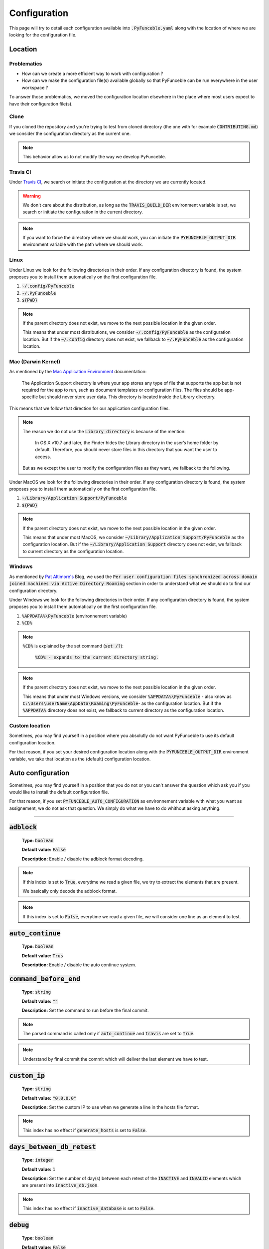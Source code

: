 Configuration
=============
This page will try to detail each configuration available into :code:`.PyFunceble.yaml` along with the location of where we are looking for the configuration file.

Location
--------

Problematics
""""""""""""

* How can we create a more efficient way to work with configuration ?
* How can we make the configuration file(s) available globally so that PyFunceble can be run everywhere in the user workspace ?

To answer those problematics, we moved the configuration location elsewhere in the place where most users expect to have their configuration file(s).

Clone
"""""

If you cloned the repository and you're trying to test from cloned directory (the one with for example :code:`CONTRIBUTING.md`) we consider the configuration directory as the current one.

.. note::
    This behavior allow us to not modify the way we develop PyFunceble.

Travis CI
""""""""""

Under `Travis CI`_, we search or initiate the configuration at the directory we are currently located.

.. warning::
    We don't care about the distribution, as long as the :code:`TRAVIS_BUILD_DIR` environment variable is set, we search or initiate the configuration in the current directory.

.. note::
    If you want to force the directory where we should work, you can initiate the :code:`PYFUNCEBLE_OUTPUT_DIR` environment variable with the path where we should work.

.. _Travis CI: https://travis-ci.org/

Linux
"""""

Under Linux we look for the following directories in their order. If any configuration directory is found, the system proposes you to install them automatically on the first configuration file.

1. :code:`~/.config/PyFunceble`
2. :code:`~/.PyFunceble`
3. :code:`${PWD}`

.. note::
    If the parent directory does not exist, we move to the next possible location in the given order. 

    This means that under most distributions, we consider :code:`~/.config/PyFunceble` as the configuration location. 
    But if  the :code:`~/.config` directory does not exist, we fallback to :code:`~/.PyFunceble` as the configuration location.

Mac (Darwin Kernel)
""""""""""""""""""""

As mentioned by the `Mac Application Environment`_ documentation:

    The Application Support directory is where your app stores any type of file that supports the app but is not required for the app to run, such as document templates or configuration files. 
    The files should be app-specific but should never store user data. This directory is located inside the Library directory.

This means that we follow that direction for our application configuration files. 

.. note::
    The reason we do not use the :code:`Library directory` is because of the mention:

        In OS X v10.7 and later, the Finder hides the Library directory in the user’s home folder by default. Therefore, you should never store files in this directory that you want the user to access. 

    But as we except the user to modify the configuration files as they want, we fallback to the following.

Under MacOS we look for the following directories in their order. If any configuration directory is found, the system proposes you to install them automatically on the first configuration file.

1. :code:`~/Library/Application Support/PyFunceble`
2. :code:`${PWD}`

.. _Mac Application Environment: https://developer.apple.com/library/archive/documentation/General/Conceptual/MOSXAppProgrammingGuide/AppRuntime/AppRuntime.html

.. note::
    If the parent directory does not exist, we move to the next possible location in the given order. 

    This means that under most MacOS, we consider :code:`~/Library/Application Support/PyFunceble` as the configuration location. 
    But if  the :code:`~/Library/Application Support` directory does not exist, we fallback to current directory as the configuration location.

Windows
"""""""

As mentioned by `Pat Altimore's`_ Blog, we used the :code:`Per user configuration files synchronized across domain joined machines via Active Directory Roaming` section in order to understand what we should do to find our configuration directory.

Under Windows we look for the following directories in their order. If any configuration directory is found, the system proposes you to install them automatically on the first configuration file.

1. :code:`%APPDATA%\PyFunceble` (environnement variable)
2. :code:`%CD%`

.. note::
    :code:`%CD%` is explained by the set command (:code:`set /?`):

        :code:`%CD% - expands to the current directory string.`

.. _Pat Altimore's: https://blogs.msdn.microsoft.com/patricka/2010/03/18/where-should-i-store-my-data-and-configuration-files-if-i-target-multiple-os-versions/

.. note::
    If the parent directory does not exist, we move to the next possible location in the given order.

    This means that under most Windows versions, we consider :code:`%APPDATA%\PyFunceble` - also know as :code:`C:\Users\userName\AppData\Roaming\PyFunceble`- as the configuration location.
    But if the :code:`%APPDATA%` directory does not exist, we fallback to current directory as the configuration location.

Custom location
"""""""""""""""

Sometimes, you may find yourself in a position where you absolutly do not want PyFunceble to use its default configuration location. 

For that reason, if you set your desired configuration location along with the :code:`PYFUNCEBLE_OUTPUT_DIR` environment variable, we take that location as the (default) configuration location.

Auto configuration
------------------

Sometimes, you may find yourself in a position that you do not or you can't answer the question which ask you if you would like to install the default configuration file. 

For that reason, if you set :code:`PYFUNCEBLE_AUTO_CONFIGURATION` as environnement variable with what you want as assignement, we do not ask that question. We simply do what we have to do whithout asking anything.

-----------------------------------

:code:`adblock`
---------------

    **Type:** :code:`boolean`
    
    **Default value:** :code:`False`
    
    **Description:** Enable / disable the adblock format decoding.

.. note::

    If this index is set to :code:`True`, everytime we read a given file, we try to extract the elements that are present.
    
    We basically only decode the adblock format.

.. note::

    If this index is set to :code:`False`, everytime we read a given file, we will consider one line as an element to test.

:code:`auto_continue`
---------------------

    **Type:** :code:`boolean`
    
    **Default value:** :code:`Trus`
    
    **Description:** Enable / disable the auto continue system.

:code:`command_before_end`
--------------------------

    **Type:** :code:`string`
    
    **Default value:** :code:`""`
    
    **Description:** Set the command to run before the final commit.

.. note::
    The parsed command is called only if :code:`auto_continue` and :code:`travis` are set to :code:`True`.

.. note::
    Understand by final commit the commit which will deliver the last element we have to test.

:code:`custom_ip`
-----------------

    **Type:** :code:`string`
    
    **Default value:** :code:`"0.0.0.0"`
    
    **Description:** Set the custom IP to use when we generate a line in the hosts file format.

.. note::
    This index has no effect if :code:`generate_hosts` is set to :code:`False`.

:code:`days_between_db_retest`
------------------------------

    **Type:** :code:`integer`
    
    **Default value:** :code:`1`
    
    **Description:** Set the number of day(s) between each retest of the :code:`INACTIVE` and :code:`INVALID` elements which are present into :code:`inactive_db.json`.

.. note::
    This index has no effect if :code:`inactive_database` is set to :code:`False`.

:code:`debug`
-------------

    **Type:** :code:`boolean`
    
    **Default value:** :code:`False`
    
    **Description:** Enable / disable the generation of debug file(s).

.. note::
    This index has not effect if :code:`logs` is set to :code:`False`

.. warning::
    Do not touch this index unless you a have good reason to.

.. warning::
    Do not touch this index unless you have been invited to.

:code:`filter`
--------------

    **Type:** :code:`string`
    
    **Default value:** :code:`""`
    
    **Description:** Set the element to filter.

.. note::
    This index should be initiated with a regular expression.

:code:`generate_hosts`
----------------------

    **Type:** :code:`boolean`
    
    **Default value:** :code:`True`
    
    **Description:** Enable / disable the generation of the hosts file(s).

:code:`generate_json`
---------------------

    **Type:** :code:`boolean`

    **Default value:** :code:`False`

    **Description:** Enable / disable the generation of the JSON file(s).

:code:`header_printed`
----------------------

    **Type:** :code:`boolean`
    
    **Default value:** :code:`False`
    
    **Description:** Say to the system if the header has been already printed or not.

.. warning::
    Do not touch this index unless you have a good reason to.

:code:`hierarchical_sorting`
----------------------------

    **Type:** :code:`boolean`
    
    **Default value:** :code:`False`
    
    **Description:** Say to the system if we have to sort the list and the outputs in a hierarchical order.

:code:`iana_whois_server`
-------------------------

    **Type:** :code:`string`
    
    **Default value:** :code:`whois.iana.org`
    
    **Description:** Set the server to call to get the :code:`whois` referer of a given element.

.. note::
    This index is only used when generating the :code:`iana-domains-db.json` file.

.. warning::
    Do not touch this index unless you a have good reason to.

:code:`idna_conversion`
-----------------------

    **Type:** :code:`boolean`

    **Default value:** :code:`False`

    **Description:** Tell the system to convert all domains to IDNA before testing.

.. note::
    We use `domain2idna`_ for the conversion.

.. warning:
    This feature is not supported for the URL testing.

.. _domain2idna: https://github.com/funilrys/domain2idna

:code:`inactive_database`
-------------------------

    **Type:** :code:`boolean`
    
    **Default value:** :code:`True`
    
    **Description:** Enable / Disable the usage of a database to store the :code:`INACTIVE` and :code:`INVALID` element to retest overtime.

:code:`less`
------------

    **Type:** :code:`boolean`
    
    **Default value:** :code:`True`
    
    **Description:** Enable / Disable the output of every information of screen.

:code:`local`
-------------

    **Type:** :code:`boolean`

    **Default value:** :code:`False`

    **Description:** Enable / Disable the execution of the test(s) in a local or private network.

:code:`logs`
------------

    **Type:** :code:`boolean`
    
    **Default value:** :code:`True`
    
    **Description:** Enable / Disable the output of all logs.

:code:`mining`
--------------

    **Type:** :code:`boolean`

    **Default value:** :code:`True`

    **Description:** Enable / Disable the mining subsystem.

:code:`no_files`
----------------

    **Type:** :code:`boolean`
    
    **Default value:** :code:`False`
    
    **Description:** Enable / Disable the generation of any file(s).

:code:`no_whois`
----------------

    **Type:** :code:`boolean`
    
    **Default value:** :code:`False`
    
    **Description:** Enable / Disable the usage of :code:`whois` in the tests.

:code:`plain_list_domain`
-------------------------

    **Type:** :code:`boolean`
    
    **Default value:** :code:`False`
    
    **Description:** Enable / Disable the generation of the plain list of elements sorted by statuses.

.. warning::
    Do not touch this index unless you a have good reason to.

:code:`quiet`
-------------

    **Type:** :code:`boolean`
    
    **Default value:** :code:`False`
    
    **Description:** Enable / Disable the generation of output on screen.

:code:`referer`
---------------

    **Type:** :code:`string`
    
    **Default value:** :code:`""`
    
    **Description:** Set the referer of the element that is currently under tested.

.. warning::
    Do not touch this index unless you a have good reason to.

:code:`seconds_before_http_timeout`
-----------------------------------

    **Type:** :code:`integer`
    
    **Default value:** :code:`3`
    
    **Description:** Set the timeout to apply to every HTTP status code request.

.. note::
    This index must be a multiple of :code:`3`.

:code:`share_logs`
------------------

    **Type:** :code:`boolean`
    
    **Default value:** :code:`True`
    
    **Description:** Enable / disable the logs sharing.


.. note::
    This index has no effect if :code:`logs` is set to :code:`False`.

:code:`show_execution_time`
---------------------------

    **Type:** :code:`boolean`
    
    **Default value:** :code:`False`
    
    **Description:** Enable / disable the output of the execution time.

:code:`show_percentage`
-----------------------

    **Type:** :code:`boolean`
    
    **Default value:** :code:`True`
    
    **Description:** Enable / disable the output of the percentage of each statuses.

:code:`simple`
--------------

    **Type:** :code:`boolean`
    
    **Default value:** :code:`False`
    
    **Description:** Enable / disable the simple output mode.

.. note::
    If this index is set to :code:`True`, the system will only return the result inf format: :code:`tested.element STATUS`. 

:code:`split`
-------------

    **Type:** :code:`boolean`
    
    **Default value:** :code:`True`
    
    **Description:** Enable / disable the split of the results files.

.. note::
    Understand with "results files" the mirror of what is shown on screen.

:code:`travis`
--------------

    **Type:** :code:`boolean`
    
    **Default value:** :code:`False`
    
    **Description:** Enable / disable the Travis CI autosave system.

.. warning::
    Do not activate this index unless you are using PyFunceble under Travis CI.

:code:`travis_autosave_commit`
------------------------------

    **Type:** :code:`string`
    
    **Default value:** :code:`"PyFunceble - AutoSave"`
    
    **Description:** Set the default commit message we want to use when have to commit (save) but our tests are not yet completed.

:code:`travis_autosave_final_commit`
------------------------------------

    **Type:** :code:`string`
    
    **Default value:** :code:`"PyFunceble - Results"`
    
    **Description:** Set the default final commit message we have to use when have to save and all tests are finished.

:code:`travis_autosave_minutes`
-------------------------------

    **Type:** :code:`integer`
    
    **Default value:** :code:`15`
    
    **Description:** Set the minimum of minutes we have to run before to automatically save our test results.

.. note::
    As many services are setting a rate limit per IP, it's a good idea to set this value between :code:`1` and :code:`15` minutes. 

:code:`travis_branch`
---------------------

    **Type:** :code:`string`
    
    **Default value:** :code:`master`
    
    **Description:** Set the git branch where we are going to push our results.

:code:`unified`
---------------

    **Type:** :code:`boolean`
    
    **Default value:** :code:`False`
    
    **Description:** Enable / Disable the generation of the unified results.

.. note::
    This index has no effect if :code:`split` is set to :code:`True`.

:code:`user_agent`
------------------

    **Type:** :code:`string`
    
    **Default value:** :code:`"Mozilla/5.0 (X11; Linux x86_64) AppleWebKit/537.36 (KHTML, like Gecko) Chrome/67.0.3396.99 Safari/537.36"`
    
    **Description:** Set the User-Agent to use everytime we are requesting something from a web server other than our API.

:code:`verify_ssl_certificate`
------------------------------

    **Type:** :code:`boolean`

    **Default value:** :code:`False`

    **Description:** Enable / Disable the verification of the SSL/TLS certificate when testing for URL.

.. warning::
    If you set this index to :code:`True`, you may get **false positive** result.
    
    Indeed if the certificate is not registered to the CA or is simply invalid and the domain is still alive, you will always get :code:`INACTIVE` as output.


:code:`whois_database`
----------------------

    **Type:** :code:`boolean`

    **Default value:** :code:`True`

    **Description:** Enable / Disable the usage of the whois database to avoid/bypass whois server requests rate limit.

:code:`outputs`
---------------

    **Type:** :code:`dict`
    
    **Description:** Set the needed output tree/names.

.. warning::
    If you choose to change anything please consider deleting our :code:`output/` directory and the :code:`dir_structure*.json` files.

:code:`outputs[default_files]`
""""""""""""""""""""""""""""""
    
    **Type:** :code:`dict`
    
    **Description:** Set the default name of some important files.

:code:`outputs[default_files][dir_structure]`
^^^^^^^^^^^^^^^^^^^^^^^^^^^^^^^^^^^^^^^^^^^^^

    **Type:** :code:`string`
    
    **Default value:** :code:`dir_structure.json`
    
    **Description:** Set the default filename of the file which have the structure to re-construct.

.. note::
    This index has no influence with :code:`dir_structure_production.json`

:code:`outputs[default_files][iana]`
^^^^^^^^^^^^^^^^^^^^^^^^^^^^^^^^^^^^

    **Type:** :code:`string`
    
    **Default value:** :code:`iana-domains-db.json`
    
    **Description:** Set the default filename of the file which has the formatted copy of the IANA root zone database.

:code:`outputs[default_files][inactive_db]`
^^^^^^^^^^^^^^^^^^^^^^^^^^^^^^^^^^^^^^^^^^^

    **Type:** :code:`string`
    
    **Default value:** :code:`inactive_db.json`
    
    **Description:** Set the default filename of the file which will save the list of elements to retest overtime.


:code:`outputs[default_files][results]`
^^^^^^^^^^^^^^^^^^^^^^^^^^^^^^^^^^^^^^^

    **Type:** :code:`string`
    
    **Default value:** :code:`results.txt`
    
    **Description:** Set the default filename of the file which will save the formatted copy of the public suffix database.

:code:`outputs[default_files][public_suffix]`
^^^^^^^^^^^^^^^^^^^^^^^^^^^^^^^^^^^^^^^^^^^^^

    **Type:** :code:`string`
    
    **Default value:** :code:`public-suffix.json`
    
    **Description:** Set the default filename of the file which will save the mirror of what is shown on screen.

:code:`outputs[domains]`
""""""""""""""""""""""""
    
    **Type:** :code:`dict`
    
    **Description:** Set the default name of some important files related to the :code:`plain_list_domain` index.

:code:`outputs[domains][directory]`
^^^^^^^^^^^^^^^^^^^^^^^^^^^^^^^^^^^

    **Type:** :code:`string`
    
    **Default value:** :code:`domains/`
    
    **Description:** Set the default directory where we have to save the plain list of elements for each status.

:code:`outputs[domains][filename]`
^^^^^^^^^^^^^^^^^^^^^^^^^^^^^^^^^^

    **Type:** :code:`string`
    
    **Default value:** :code:`list`
    
    **Description:** Set the default filename of the file which will save the plain list of elements.

:code:`outputs[hosts]`
""""""""""""""""""""""
    
     **Type:** :code:`dict`
    
    **Description:** Set the default name of some important files related to the :code:`generate_hosts` index.

:code:`outputs[hosts][directory]`
^^^^^^^^^^^^^^^^^^^^^^^^^^^^^^^^^

    **Type:** :code:`string`
    
    **Default value:** :code:`hosts/`
    
    **Description:** Set the default directory where we have to save the hosts files of the elements for each status.

:code:`outputs[hosts][filename]`
^^^^^^^^^^^^^^^^^^^^^^^^^^^^^^^^

    **Type:** :code:`string`
    
    **Default value:** :code:`hosts`
    
    **Description:** Set the default filename of the file which will save the hosts files of the elements.

:code:`outputs[json]`
"""""""""""""""""""""
    
     **Type:** :code:`dict`
    
    **Description:** Set the default name of some important files related to the :code:`generate_json` index.

:code:`outputs[json][directory]`
^^^^^^^^^^^^^^^^^^^^^^^^^^^^^^^^

    **Type:** :code:`string`
    
    **Default value:** :code:`json/`
    
    **Description:** Set the default directory where we have to save the JSON files of the elements for each status.

:code:`outputs[json][filename]`
^^^^^^^^^^^^^^^^^^^^^^^^^^^^^^^

    **Type:** :code:`string`
    
    **Default value:** :code:`dump.json`
    
    **Description:** Set the default filename of the file which will save the JSON files of the elements.

:code:`outputs[analytic]`
"""""""""""""""""""""""""
    
     **Type:** :code:`dict`
    
    **Description:** Set the default name of some important files and directories related to the :code:`generate_hosts` index.

:code:`outputs[analytic][directories]`
^^^^^^^^^^^^^^^^^^^^^^^^^^^^^^^^^^^^^^

    **Type:** :code:`dict`
    
    **Description:** Set the default name of some important directories related to the :code:`http_codes[active]` index.

:code:`outputs[analytic][directories][parent]`
^^^^^^^^^^^^^^^^^^^^^^^^^^^^^^^^^^^^^^^^^^^^^^

    **Type:** :code:`string`
    
    **Default value:** :code:`Analytic/`
    
    **Description:** Set the default directory where we are going to put everything related to the http analytic.

:code:`outputs[analytic][directories][potentially_down]`
^^^^^^^^^^^^^^^^^^^^^^^^^^^^^^^^^^^^^^^^^^^^^^^^^^^^^^^^

    **Type:** :code:`string`
    
    **Default value:** :code:`POTENTIALLY_INACTIVE/`
    
    **Description:** Set the default directory where we are going to put all potentially inactive data.


:code:`outputs[analytic][directories][potentially_up]`
^^^^^^^^^^^^^^^^^^^^^^^^^^^^^^^^^^^^^^^^^^^^^^^^^^^^^^

    **Type:** :code:`string`
    
    **Default value:** :code:`POTENTIALLY_INACTIVE/`
    
    **Description:** Set the default directory where we are going to put all potentially active data.

:code:`outputs[analytic][directories][up]`
^^^^^^^^^^^^^^^^^^^^^^^^^^^^^^^^^^^^^^^^^^

    **Type:** :code:`string`
    
    **Default value:** :code:`POTENTIALLY_INACTIVE/`
    
    **Description:** Set the default directory where we are going to put all active data.

:code:`outputs[analytic][directories][suspicious]`
^^^^^^^^^^^^^^^^^^^^^^^^^^^^^^^^^^^^^^^^^^^^^^^^^^

    **Type:** :code:`string`
    
    **Default value:** :code:`SUSPICIOUS/`
    
    **Description:** Set the default directory where we are going to put all suspicious data.


:code:`outputs[analytic][filenames]`
^^^^^^^^^^^^^^^^^^^^^^^^^^^^^^^^^^^^

    **Type:** :code:`dict`
    
    **Description:** Set the default name of some important files related to the :code:`http_codes[active]` index and the http analytic subsystem.

:code:`outputs[analytic][filenames][potentially_down]`
^^^^^^^^^^^^^^^^^^^^^^^^^^^^^^^^^^^^^^^^^^^^^^^^^^^^^^

    **Type:** :code:`string`
    
    **Default value:** :code:`down_or_potentially_down`
    
    **Description:** Set the default filename where we are going to put all potentially inactive data.


:code:`outputs[analytic][filenames][potentially_up]`
^^^^^^^^^^^^^^^^^^^^^^^^^^^^^^^^^^^^^^^^^^^^^^^^^^^^

    **Type:** :code:`string`
    
    **Default value:** :code:`potentially_up`
    
    **Description:** Set the default filename where we are going to put all potentially active data.

:code:`outputs[analytic][filenames][up]`
^^^^^^^^^^^^^^^^^^^^^^^^^^^^^^^^^^^^^^^^

    **Type:** :code:`string`
    
    **Default value:** :code:`active_and_merged_in_results`
    
    **Description:** Set the default filename where we are going to put all active data.

:code:`outputs[analytic][filenames][suspicious]`
^^^^^^^^^^^^^^^^^^^^^^^^^^^^^^^^^^^^^^^^^^^^^^^^

    **Type:** :code:`string`
    
    **Default value:** :code:`suspicious_and_merged_in_results`
    
    **Description:** Set the default filename where we are going to put all suspicious data.


:code:`outputs[logs]`
"""""""""""""""""""""
    
    **Type:** :code:`dict`
    
    **Description:** Set the default name of some important files and directories related to the :code:`logs` index.


:code:`outputs[logs][directories]`
^^^^^^^^^^^^^^^^^^^^^^^^^^^^^^^^^^
    
     **Type:** :code:`dict`
    
    **Description:** Set the default name of some important directories related to the :code:`logs` index.


:code:`outputs[logs][directories][date_format]`
^^^^^^^^^^^^^^^^^^^^^^^^^^^^^^^^^^^^^^^^^^^^^^^

    **Type:** :code:`string`
    
    **Default value:** :code:`date_format/`
    
    **Description:** Set the default directory where we are going to put everything related to the data when the dates are in wrong format.

:code:`outputs[logs][directories][no_referer]`
^^^^^^^^^^^^^^^^^^^^^^^^^^^^^^^^^^^^^^^^^^^^^^

    **Type:** :code:`string`
    
    **Default value:** :code:`no_referer/`
    
    **Description:** Set the default directory where we are going to put everything related to the data when no referer is found.

:code:`outputs[logs][directories][parent]`
^^^^^^^^^^^^^^^^^^^^^^^^^^^^^^^^^^^^^^^^^^

    **Type:** :code:`string`
    
    **Default value:** :code:`no_referer/`
    
    **Description:** Set the default directory where we are going to put everything related to the data when no referer is found.

:code:`outputs[logs][directories][percentage]`
^^^^^^^^^^^^^^^^^^^^^^^^^^^^^^^^^^^^^^^^^^^^^^

    **Type:** :code:`string`
    
    **Default value:** :code:`percentage/`
    
    **Description:** Set the default directory where we are going to put everything related to percentages.

:code:`outputs[logs][directories][whois]`
^^^^^^^^^^^^^^^^^^^^^^^^^^^^^^^^^^^^^^^^^

    **Type:** :code:`string`
    
    **Default value:** :code:`whois/`
    
    **Description:** Set the default directory where we are going to put everything related to whois data.

.. note::
    This is the location of all files when the :code:`debug` index is set to :code:`True`.

:code:`outputs[logs][filenames]`
^^^^^^^^^^^^^^^^^^^^^^^^^^^^^^^^
    
    **Type:** :code:`dict`
    
    **Description:** Set the default filenames of some important files related to the :code:`logs` index.

:code:`outputs[logs][filenames][auto_continue]`
^^^^^^^^^^^^^^^^^^^^^^^^^^^^^^^^^^^^^^^^^^^^^^^

    **Type:** :code:`string`
    
    **Default value:** :code:`continue.json`
    
    **Description:** Set the default filename where we are going to put the data related to the auto continue subsystem.

.. note::
    This file is allocated if the :code:`auto_continue` is set to :code:`True`.

:code:`outputs[logs][filenames][execution_time]`
^^^^^^^^^^^^^^^^^^^^^^^^^^^^^^^^^^^^^^^^^^^^^^^^

    **Type:** :code:`string`
    
    **Default value:** :code:`execution.log`
    
    **Description:** Set the default filename where we are going to put the data related to the execution time.

.. note::
    This file is allocated if the :code:`show_execution_time` is set to :code:`True`.

:code:`outputs[logs][filenames][percentage]`
^^^^^^^^^^^^^^^^^^^^^^^^^^^^^^^^^^^^^^^^^^^^

    **Type:** :code:`string`
    
    **Default value:** :code:`percentage.txt`
    
    **Description:** Set the default filename where we are going to put the data related to the percentage.

.. note::
    This file is allocated if the :code:`show_percentage` is set to :code:`True`.

:code:`outputs[main]`
"""""""""""""""""""""
    
    **Type:** :code:`string`

    **Default value:** :code:`""`
    
    **Description:** Set the default location where we have to generate the :code:`parent_directory` directory and its dependencies.

:code:`outputs[parent_directory]`
"""""""""""""""""""""""""""""""""
    
    **Type:** :code:`string`

    **Default value:** :code:`output/`
    
    **Description:** Set the directory name of the parent directory which will contains all previously nouned directories.


:code:`outputs[splited]`
""""""""""""""""""""""""
    
    **Type:** :code:`dict`

    **Description:** Set the default name of some important files and directory related to the :code:`split` index.

:code:`outputs[splited][directory]`
^^^^^^^^^^^^^^^^^^^^^^^^^^^^^^^^^^^

    **Type:** :code:`string`
    
    **Default value:** :code:`splited/`
    
    **Description:** Set the default directory name where we are going to put the splited data.

:code:`status`
---------------

    **Type:** :code:`dict`
    
    **Description:** Set the needed, accepted and status name.


:code:`status[list]`
""""""""""""""""""""

    **Type:** :code:`dict`
    
    **Description:** Set the needed and accepted status name.

.. warning::
    All status should be in lowercase.

:code:`status[list][up]`
^^^^^^^^^^^^^^^^^^^^^^^^

    **Type:** :code:`list`

    **Default value:** :code:`["up","active", "valid"]`
    
    **Description:** Set the accepted :code:`ACTIVE` status.

:code:`status[list][generic]`
^^^^^^^^^^^^^^^^^^^^^^^^^^^^^

    **Type:** :code:`list`

    **Default value:** :code:`["generic"]`
    
    **Description:** Set the accepted :code:`generic` status.

.. note::
    This status is the one used to say the system that we have to print the complete information on screen.

:code:`status[list][http_active]`
^^^^^^^^^^^^^^^^^^^^^^^^^^^^^^^^^

    **Type:** :code:`list`

    **Default value:** :code:`["http_active"]`
    
    **Description:** Set the accepted status for the :code:`outputs[analytic][filenames][up]` index.


:code:`status[list][down]`
^^^^^^^^^^^^^^^^^^^^^^^^^^

    **Type:** :code:`list`

    **Default value:** :code:`["down","inactive", "error"]`
    
    **Description:** Set the accepted status :code:`INACTIVE` index.


:code:`status[list][invalid]`
^^^^^^^^^^^^^^^^^^^^^^^^^^^^^

    **Type:** :code:`list`

    **Default value:** :code:`["ouch","invalid"]`
    
    **Description:** Set the accepted status :code:`INVALID` index.

:code:`status[list][potentially_down]`
^^^^^^^^^^^^^^^^^^^^^^^^^^^^^^^^^^^^^^

    **Type:** :code:`list`

    **Default value:** :code:`["potentially_down", "potentially_inactive"]`
    
    **Description:** Set the accepted status for the :code:`outputs[analytic][filenames][potentially_down]` index.

:code:`status[list][potentially_up]`
^^^^^^^^^^^^^^^^^^^^^^^^^^^^^^^^^^^^

    **Type:** :code:`list`

    **Default value:** :code:`["potentially_up", "potentially_active"]`
    
    **Description:** Set the accepted status for the :code:`outputs[analytic][filenames][potentially_up]` index.

:code:`status[list][suspicious]`
^^^^^^^^^^^^^^^^^^^^^^^^^^^^^^^^

    **Type:** :code:`list`

    **Default value:** :code:`["strange", "hum", "suspicious"]`
    
    **Description:** Set the accepted status for the :code:`outputs[analytic][filenames][suspicious]` index.

:code:`status[official]`
""""""""""""""""""""""""

    **Type:** :code:`dict`
    
    **Description:** Set the official status name.

.. note::
    Those status are the ones that are printed on screen.

.. warning::
    After any changes here please delete :code:`dir_structure.json` and the :code:`output/` directory.

:code:`status[official][up]`
^^^^^^^^^^^^^^^^^^^^^^^^^^^^

    **Type:** :code:`string`

    **Default value:** :code:`ACTIVE`
    
    **Description:** Set the returned status for the :code:`ACTIVE` case.

:code:`status[official][down]`
^^^^^^^^^^^^^^^^^^^^^^^^^^^^^^

    **Type:** :code:`string`

    **Default value:** :code:`INACTIVE`
    
    **Description:** Set the returned status for the :code:`INACTIVE` case.

:code:`status[official][invalid]`
^^^^^^^^^^^^^^^^^^^^^^^^^^^^^^^^^

    **Type:** :code:`string`

    **Default value:** :code:`INVALID`
    
    **Description:** Set the returned status for the :code:`INVALID` case.

:code:`http_codes`
------------------

    **Type:** :code:`dict`

    **Description:** Handle the interpretation of each status codes when we do and generate our analytic data.

:code:`http_codes[active]`
""""""""""""""""""""""""""

    **Type:** :code:`boolean`

    **Default value:** :code:`True`
    
    **Description:** Enable / Disable the usage of the HTTP status code extraction.

:code:`http_codes[list]`
""""""""""""""""""""""""

    **Type:** :code:`dict`

    **Description:** Categorize the http status code as mentionned in the documention related to the :code:`HTTP Code` colomn.

:code:`http_codes[list][up]`
^^^^^^^^^^^^^^^^^^^^^^^^^^^^

    **Type:** :code:`list`

    **Default value:**
        ::

            - 100
            - 101
            - 200
            - 201
            - 202
            - 203
            - 204
            - 205
            - 206

    **Description:** List the HTTP status code which are considered as :code:`ACTIVE`.

:code:`http_codes[list][potentially_down]`
^^^^^^^^^^^^^^^^^^^^^^^^^^^^^^^^^^^^^^^^^^

    **Type:** :code:`list`

    **Default value:**
        ::

            - 400
            - 402
            - 403
            - 404
            - 409
            - 410
            - 412
            - 414
            - 415
            - 416

    **Description:** List the HTTP status code which are considered as :code:`INACTIVE` or :code:`POTENTIALLY_INACTIVE`.


:code:`http_codes[list][potentially_up]`
^^^^^^^^^^^^^^^^^^^^^^^^^^^^^^^^^^^^^^^^

    **Type:** :code:`list`

    **Default value:**
        ::

            - 000
            - 300
            - 301
            - 302
            - 303
            - 304
            - 305
            - 307
            - 403
            - 405
            - 406
            - 407
            - 408
            - 411
            - 413
            - 417
            - 500
            - 501
            - 502
            - 503
            - 504
            - 505

    **Description:** List the HTTP status code which are considered as :code:`ACTIVE` or :code:`POTENTIALLY_ACTIVE`.

:code:`links`
-------------

    **Type:** :code:`dict`

    **Description:** Set the list of links which can be used/called by the system when needed.

    .. note::
        The objective of this index is to avoid hard coded links when the configuration file is readable.


:code:`links[api_date_format]`
""""""""""""""""""""""""""""""

    **Type:** :code:`string`

    **Default value:** :code:`https://pyfunceble.funilrys.com/api/date-format`

    **Description:** Set the link to use when we share logs.


:code:`links[api_no_referer]`
""""""""""""""""""""""""""""""

    **Type:** :code:`string`

    **Default value:** :code:`https://pyfunceble.funilrys.com/api/no-referer`

    **Description:** Set the link to use when we share logs.

:code:`links[config]`
"""""""""""""""""""""

    **Type:** :code:`string`

    **Default value:** :code:`https://raw.githubusercontent.com/funilrys/PyFunceble/dev/.PyFunceble_production.yaml`

    **Description:** Set the upstream link to the configuration file.

:code:`links[dir_structure]`
""""""""""""""""""""""""""""

    **Type:** :code:`string`

    **Default value:** :code:`https://raw.githubusercontent.com/funilrys/PyFunceble/dev/dir_structure_production.json`

    **Description:** Set the upstream link to the directory structure dump file.

:code:`links[iana]`
"""""""""""""""""""

    **Type:** :code:`string`

    **Default value:** :code:`https://raw.githubusercontent.com/funilrys/PyFunceble/dev/iana-domains-db.json`

    **Description:** Set the upstream link to the IANA zone file configuration file.

:code:`links[repo]`
"""""""""""""""""""

    **Type:** :code:`string`

    **Default value:** :code:`https://github.com/funilrys/PyFunceble`

    **Description:** Set the upstream link to the repository.

:code:`links[requirements]`
"""""""""""""""""""""""""""

    **Type:** :code:`string`

    **Default value:** :code:`https://raw.githubusercontent.com/funilrys/PyFunceble/dev/requirements.txt`

    **Description:** Set the upstream link to the :code:`requirements.txt` file.

:code:`links[psl]`
""""""""""""""""""

    **Type:** :code:`string`

    **Default value:** :code:`https://raw.githubusercontent.com/funilrys/PyFunceble/dev/public-suffix.json`

    **Description:** Set the upstream link to the public suffix database file.

:code:`counter`
---------------

    **Type:** :code:`dict`

    **Description:** Setup the internal counter.

    .. warning::
        The following is not intended for modification.
        Exception for debuging or special cases which requires an initiated counter.

:code:`counter[number]`
"""""""""""""""""""""""

    **Type:** :code:`dict`

    **Description:** Setup the internal counter.

    .. warning::
        The following is not intended for modification.
        Exception for debuging or special cases which requires an initiated counter.


:code:`counter[number][down]`
^^^^^^^^^^^^^^^^^^^^^^^^^^^^^

    **Type:** :code:`integer`

    **Default value:** :code:`0`

    **Description:** Setup the internal down counter.

    .. warning::
        The following is not intended for modification.
        Exception for debuging or special cases which requires an initiated counter.


:code:`counter[number][invalid]`
^^^^^^^^^^^^^^^^^^^^^^^^^^^^^^^^

    **Type:** :code:`integer`

    **Default value:** :code:`0`

    **Description:** Setup the internal invalid counter.

    .. warning::
        The following is not intended for modification.
        Exception for debuging or special cases which requires an initiated counter.

:code:`counter[number][tested]`
^^^^^^^^^^^^^^^^^^^^^^^^^^^^^^^

    **Type:** :code:`integer`

    **Default value:** :code:`0`

    **Description:** Setup the internal tested counter.

    .. warning::
        The following is not intended for modification.
        Exception for debuging or special cases which requires an initiated counter.

:code:`counter[number][up]`
^^^^^^^^^^^^^^^^^^^^^^^^^^^

    **Type:** :code:`integer`

    **Default value:** :code:`0`

    **Description:** Setup the internal up counter.

    .. warning::
        The following is not intended for modification.
        Exception for debuging or special cases which requires an initiated counter.



:code:`counter[percentage]`
"""""""""""""""""""""""""""

    **Type:** :code:`dict`

    **Description:** Setup the internal percentage counter.

    .. warning::
        The following is not intended for modification.
        Exception for debuging or special cases which requires an initiated counter.

:code:`counter[percentage][down]`
^^^^^^^^^^^^^^^^^^^^^^^^^^^^^^^^^

    **Type:** :code:`integer`

    **Default value:** :code:`0`

    **Description:** Setup the internal down percentage counter.

    .. warning::
        The following is not intended for modification.
        Exception for debuging or special cases which requires an initiated counter.

:code:`counter[percentage][invalid]`
^^^^^^^^^^^^^^^^^^^^^^^^^^^^^^^^^^^^

    **Type:** :code:`integer`

    **Default value:** :code:`0`

    **Description:** Setup the internal invalid percentage counter.

    .. warning::
        The following is not intended for modification.
        Exception for debuging or special cases which requires an initiated counter.

:code:`counter[percentage][up]`
^^^^^^^^^^^^^^^^^^^^^^^^^^^^^^^

    **Type:** :code:`integer`

    **Default value:** :code:`0`

    **Description:** Setup the internal up percentage counter.

    .. warning::
        The following is not intended for modification.
        Exception for debuging or special cases which requires an initiated counter.
